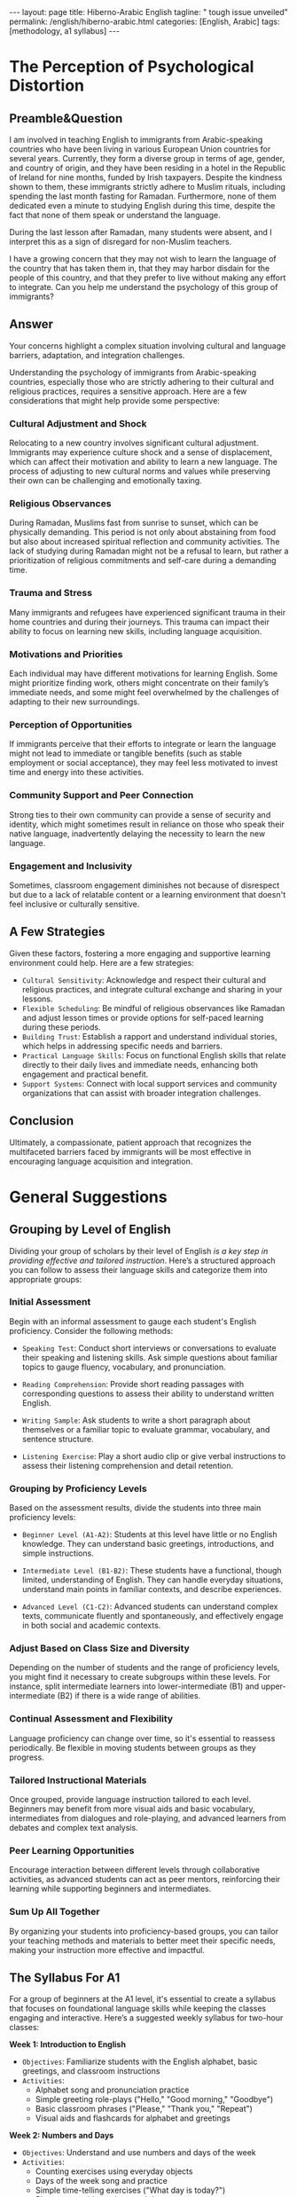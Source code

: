 #+BEGIN_EXPORT html
---
layout: page
title: Hiberno-Arabic English
tagline: " tough issue unveiled"
permalink: /english/hiberno-arabic.html
categories: [English, Arabic]
tags: [methodology, a1 syllabus]
---
#+END_EXPORT
#+STARTUP: showall indent
#+PROPERTY: vizier-thread-id thread_x0zcPMtSOuxCflfe68BuPSie
#+PROPERTY: vizier-assistant-id asst_YOzPvHB1VTc0pLbmp7QH9TMY
#+TOC: headlines 3

* Scratches                                                        :noexport:

* The Perception of Psychological Distortion

** Preamble&Question
I am involved in teaching English to immigrants from Arabic-speaking
countries who have been living in various European Union countries for
several years. Currently, they form a diverse group in terms of age,
gender, and country of origin, and they have been residing in a hotel
in the Republic of Ireland for nine months, funded by Irish
taxpayers. Despite the kindness shown to them, these immigrants
strictly adhere to Muslim rituals, including spending the last month
fasting for Ramadan. Furthermore, none of them dedicated even a minute
to studying English during this time, despite the fact that none of
them speak or understand the language.

During the last lesson after Ramadan, many students were absent, and I
interpret this as a sign of disregard for non-Muslim teachers.

I have a growing concern that they may not wish to learn the language
of the country that has taken them in, that they may harbor disdain
for the people of this country, and that they prefer to live without
making any effort to integrate. Can you help me understand the
psychology of this group of immigrants?

** Answer

Your concerns highlight a complex situation involving cultural and
language barriers, adaptation, and integration
challenges.

Understanding the psychology of immigrants from Arabic-speaking
countries, especially those who are strictly adhering to their
cultural and religious practices, requires a sensitive approach. Here
are a few considerations that might help provide some perspective:

*** Cultural Adjustment and Shock

Relocating to a new country involves significant cultural
adjustment. Immigrants may experience culture shock and a sense of
displacement, which can affect their motivation and ability to learn a
new language. The process of adjusting to new cultural norms and
values while preserving their own can be challenging and emotionally
taxing.

*** Religious Observances

During Ramadan, Muslims fast from sunrise to sunset, which can be
physically demanding. This period is not only about abstaining from
food but also about increased spiritual reflection and community
activities. The lack of studying during Ramadan might not be a refusal
to learn, but rather a prioritization of religious commitments and
self-care during a demanding time.

*** Trauma and Stress

Many immigrants and refugees have experienced significant trauma in
their home countries and during their journeys. This trauma can impact
their ability to focus on learning new skills, including language
acquisition.

*** Motivations and Priorities

Each individual may have different motivations for learning
English. Some might prioritize finding work, others might concentrate
on their family’s immediate needs, and some might feel overwhelmed by
the challenges of adapting to their new surroundings.

*** Perception of Opportunities

If immigrants perceive that their efforts to integrate or learn the
language might not lead to immediate or tangible benefits (such as
stable employment or social acceptance), they may feel less motivated
to invest time and energy into these activities.

*** Community Support and Peer Connection

Strong ties to their own community can provide a sense of security and
identity, which might sometimes result in reliance on those who speak
their native language, inadvertently delaying the necessity to learn
the new language.

*** Engagement and Inclusivity

Sometimes, classroom engagement diminishes not because of disrespect
but due to a lack of relatable content or a learning environment that
doesn't feel inclusive or culturally sensitive.

** A Few Strategies

Given these factors, fostering a more engaging and supportive learning
environment could help. Here are a few strategies:

- =Cultural Sensitivity=: Acknowledge and respect their cultural and
  religious practices, and integrate cultural exchange and sharing in
  your lessons.
- =Flexible Scheduling=: Be mindful of religious observances like
  Ramadan and adjust lesson times or provide options for self-paced
  learning during these periods.
- =Building Trust=: Establish a rapport and understand individual
  stories, which helps in addressing specific needs and barriers.
- =Practical Language Skills=: Focus on functional English skills
  that relate directly to their daily lives and immediate needs,
  enhancing both engagement and practical benefit.
- =Support Systems=: Connect with local support services and
  community organizations that can assist with broader integration
  challenges.

** Conclusion

Ultimately, a compassionate, patient approach that recognizes the
multifaceted barriers faced by immigrants will be most effective in
encouraging language acquisition and integration.


* General Suggestions

** Grouping by Level of English

Dividing your group of scholars by their level of English /is a key
step in providing effective and tailored instruction/. Here’s a
structured approach you can follow to assess their language skills and
categorize them into appropriate groups:

*** Initial Assessment

Begin with an informal assessment to gauge each student's English
proficiency. Consider the following methods:
   
   - =Speaking Test=: Conduct short interviews or conversations to
     evaluate their speaking and listening skills. Ask simple
     questions about familiar topics to gauge fluency, vocabulary, and
     pronunciation.
   
   - =Reading Comprehension=: Provide short reading passages with
     corresponding questions to assess their ability to understand
     written English.
   
   - =Writing Sample=: Ask students to write a short paragraph about
     themselves or a familiar topic to evaluate grammar, vocabulary,
     and sentence structure.
   
   - =Listening Exercise=: Play a short audio clip or give verbal
     instructions to assess their listening comprehension and detail
     retention.
   
*** Grouping by Proficiency Levels

Based on the assessment results, divide the students into three main
proficiency levels:

   - =Beginner Level (A1-A2)=: Students at this level have little or
     no English knowledge. They can understand basic greetings,
     introductions, and simple instructions.
   
   - =Intermediate Level (B1-B2)=: These students have a functional,
     though limited, understanding of English. They can handle
     everyday situations, understand main points in familiar contexts,
     and describe experiences.
   
   - =Advanced Level (C1-C2)=: Advanced students can understand
     complex texts, communicate fluently and spontaneously, and
     effectively engage in both social and academic contexts.

*** Adjust Based on Class Size and Diversity

Depending on the number of students and the range of proficiency
levels, you might find it necessary to create subgroups within these
levels. For instance, split intermediate learners into
lower-intermediate (B1) and upper-intermediate (B2) if there is a wide
range of abilities.

*** Continual Assessment and Flexibility

Language proficiency can change over time, so it's essential to
reassess periodically. Be flexible in moving students between groups
as they progress.

*** Tailored Instructional Materials

Once grouped, provide language instruction tailored to each
level. Beginners may benefit from more visual aids and basic
vocabulary, intermediates from dialogues and role-playing, and
advanced learners from debates and complex text analysis.

*** Peer Learning Opportunities

Encourage interaction between different levels through collaborative
activities, as advanced students can act as peer mentors, reinforcing
their learning while supporting beginners and intermediates.

*** Sum Up All Together

By organizing your students into proficiency-based groups, you can
tailor your teaching methods and materials to better meet their
specific needs, making your instruction more effective and impactful.


** The Syllabus For A1

For a group of beginners at the A1 level, it's essential to create a
syllabus that focuses on foundational language skills while keeping
the classes engaging and interactive. Here’s a suggested weekly
syllabus for two-hour classes:

*Week 1: Introduction to English*

- =Objectives=: Familiarize students with the English alphabet, basic
  greetings, and classroom instructions
- =Activities=:
  - Alphabet song and pronunciation practice
  - Simple greeting role-plays ("Hello," "Good morning," "Goodbye")
  - Basic classroom phrases ("Please," "Thank you," "Repeat")
  - Visual aids and flashcards for alphabet and greetings

*Week 2: Numbers and Days*

- =Objectives=: Understand and use numbers and days of the week
- =Activities=:
  - Counting exercises using everyday objects
  - Days of the week song and practice
  - Simple time-telling exercises ("What day is today?")
  - Bingo game with numbers and days

*Week 3: Personal Information*

- =Objectives=: Share personal information, such as name, age, and
  origin
- =Activities=:
  - Introduction dialogues ("My name is...," "I am from...")
  - Age discussion using numbers
  - Personal information bingo
  - Listening activity with basic introductions

*Week 4: Family and Body Parts*

- =Objectives=: Identify family members and body parts
- =Activities=:
  - Family tree diagram exercise
  - Flashcards and songs for body parts
  - "Simon Says" game using body parts
  - Pair work to introduce family members

*Week 5: Everyday Objects and Colors*

- =Objectives=: Identify and describe common objects and colors
- =Activities=:
  - Color identification using real objects and images
  - Vocabulary building with classroom objects
  - Scavenger hunt for colorful items
  - Drawing and coloring activity to reinforce color names

*Week 6: Food and Drinks*

- =Objectives=: Identify basic food and drink vocabulary, express
  likes and dislikes
- =Activities=:
  - Picture cards for different foods and drinks
  - Role-play a simple dialogue at a market
  - "Do you like...?" pair activity
  - Cooking demonstration video with subtitles

*Week 7: Simple Present Verbs and Actions*

- =Objectives=: Use simple present tense with basic action verbs
- =Activities=:
  - Action charades game
  - Simple sentences practice ("I eat," "You walk")
  - Video clips with everyday actions
  - Fill-in-the-blank exercises with common verbs

*Week 8: Review and Practice*

- =Objectives=: Reinforce learned vocabulary and concepts through
  review
- =Activities=:
  - Jeopardy-style game covering all topics
  - Group discussion and presentation using learned vocabulary
  - Role-playing scenarios (in a shop, at school)
  - Reflection on learning progress and setting of personal goals

=General Tips for Each Lesson=:

- Start with a warm-up activity to review previous content.
- Include a mix of individual, pair, and group activities to encourage
  interaction.
- Use plenty of visual aids, realia, and interactive exercises.
- Incorporate listening and speaking activities in each session.
- End with a brief review of the day's lesson and preview the next
  class.

This syllabus aims to build a foundational understanding of English in
a supportive and engaging way, suitable for beginner learners. Adjust
the pace and activities based on the specific needs and progress of
your students.


** The Phonetics Issue

*Question*

#+begin_quote
Arabic and English /differ significantly/ in their phonemic and
phonetic structures, which is important to address *from the very
first lesson* because it is easier to teach the correct pronunciation
from the start than to correct mistakes later. How would you suggest
presenting these phonetic discrepancies to Arabic-speaking learners?
#+end_quote

*Answer*

Addressing the phonemic and phonetic differences between Arabic and
English from the start /is crucial for helping/ Arabic-speaking
learners develop accurate pronunciation and listening skills. Here are
some strategies and activities to introduce these differences
effectively:

*** Start with Phonemic Awareness

- =Objective=: Help students recognize and produce English sounds that
  are not present in Arabic.
- =Activity=:
  - Introduce the English sounds that do not exist in Arabic (e.g.,
    =/p/=, =/v/=, =/ʒ/=).
  - Use minimal pairs to highlight differences (e.g., "bat" vs. "pat,"
    "van" vs. "fan").

*** Visual and Auditory Aids

- =Objective=: Use visual and auditory resources to support sound
  recognition and production.
- =Activity=:
  - Use phonetic charts with visual demonstrations of mouth positions.
  - Employ apps or websites with sound recordings for listening and
    repetition practice.


  #+CAPTION: English Phonetics
  #+ATTR_HTML: :title in a single table :align left :float wrap
  #+ATTR_HTML: :width 100%
  [[http://0--key.github.io/assets/img/phonetic.jpg]]

*** Focused Pronunciation Practice

- =Objective=: Practice producing difficult sounds using mouth and
  tongue placement techniques.
- =Activity=:
  - Demonstrate and practice forming challenging sounds (e.g., =/θ/= in
    "think").
  - Use mirrors for students to see their mouth movements and ensure
    correct articulation.

*** Listening Discrimination Exercises

- =Objective=: Improve the ability to distinguish between similar
  English sounds.
- =Activity=:
  - Conduct listening exercises where students identify which sound
    they hear from pairs like "ship" vs. "sheep."
  - Use recordings or teacher examples for auditory discrimination
    tasks.

*** Gradual Integration into Vocabulary

- =Objective=: Integrate pronunciation practice with vocabulary
  learning.
- =Activity=:
  - Teach new vocabulary that includes difficult sounds and use
    repetition drills.
  - Encourage the practice of these words in sentences or short
    dialogues.

*** Pair and Group Work

- =Objective=: Create a supportive practice environment with peer
  feedback.
- =Activity=:
  - Pair students to practice with each other and provide feedback.
  - Use group games focused on identifying and pronouncing targeted
    sounds.

*** Consistent Feedback and Correction

- =Objective=: Establish ongoing feedback mechanisms for pronunciation
  improvement.
- =Activity=:
  - Provide immediate, friendly corrections during practice.
  - Encourage students to self-correct using phonetic hints.

*** Incorporate Cultural and Linguistic Context

- =Objective=: Make learners aware of why certain sounds are
  challenging due to linguistic background.
- =Activity=:
  - Briefly discuss the differences in phonemic inventories between
    Arabic and English.
  - Highlight common pronunciation obstacles and typical variations
    for Arabic speakers to create awareness.


*** Sum It Up

By systematically introducing these differences and providing
repeated, varied practice, you can help Arabic-speaking learners
become more comfortable with English phonetics, which is an essential
foundation for their overall language proficiency.


* Notes                                                            :noexport:

Can you suggest how to divide the whole group of scholars by their
level of English?

#+begin_src markdown
#+end_src

The majority are on the Beginner level (A1) - they can't speak, read,
comprehend the English. What you can suggest as the syllabus for
classes bear in mind their duration 2 hours and weekly basics.

#+begin_src markdown
#+end_src




